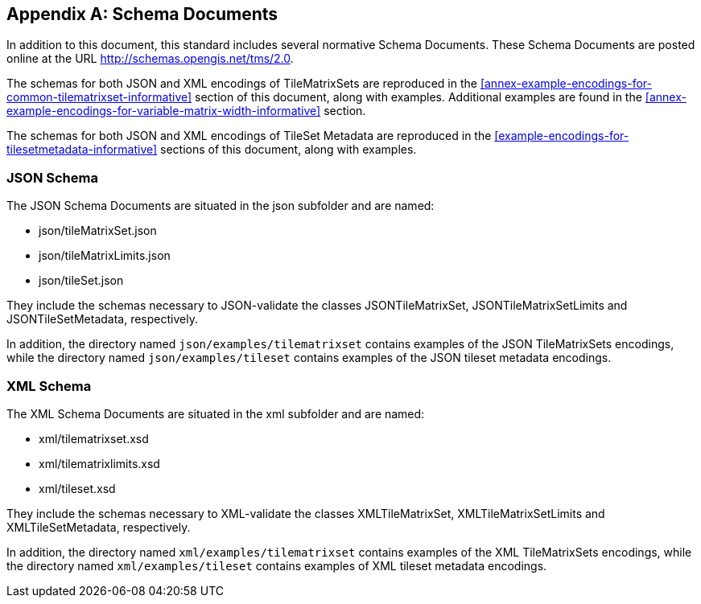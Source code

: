 [[annex-schema-documents-normative]]
[appendix,obligation=normative]
== Schema Documents

In addition to this document, this standard includes several normative Schema
Documents.
These Schema Documents are posted online at the URL http://schemas.opengis.net/tms/2.0.

The schemas for both JSON and XML encodings of TileMatrixSets are reproduced in the
<<annex-example-encodings-for-common-tilematrixset-informative>> section of this
document, along with examples. Additional examples are found in the
<<annex-example-encodings-for-variable-matrix-width-informative>> section.

The schemas for both JSON and XML encodings of TileSet Metadata are reproduced in the
<<example-encodings-for-tilesetmetadata-informative>> sections of this document,
along with examples.

[[b1-json-schema]]
=== JSON Schema

The JSON Schema Documents are situated in the json subfolder and are named:

* json/tileMatrixSet.json
* json/tileMatrixLimits.json
* json/tileSet.json

They include the schemas necessary to JSON-validate the classes JSONTileMatrixSet,
JSONTileMatrixSetLimits and JSONTileSetMetadata, respectively.

In addition, the directory named `json/examples/tilematrixset` contains examples of
the JSON TileMatrixSets encodings,
while the directory named `json/examples/tileset` contains examples of the JSON
tileset metadata encodings.

[[b2-xml-schema]]
=== XML Schema

The XML Schema Documents are situated in the xml subfolder and are named:

* xml/tilematrixset.xsd
* xml/tilematrixlimits.xsd
* xml/tileset.xsd

They include the schemas necessary to XML-validate the classes XMLTileMatrixSet,
XMLTileMatrixSetLimits and XMLTileSetMetadata, respectively.

In addition, the directory named `xml/examples/tilematrixset` contains examples of
the XML TileMatrixSets encodings,
while the directory named `xml/examples/tileset` contains examples of XML tileset
metadata encodings.
